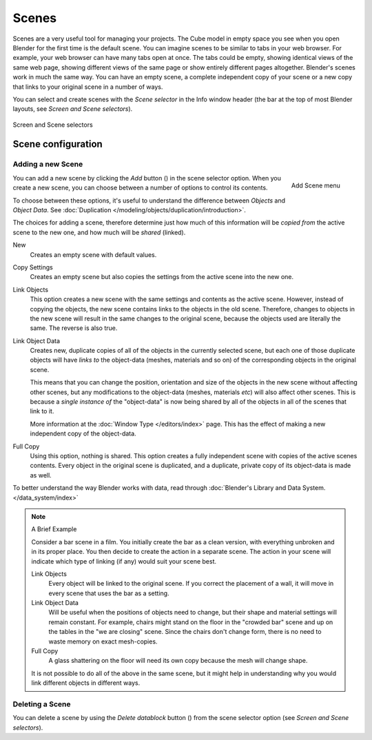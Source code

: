 
******
Scenes
******

Scenes are a very useful tool for managing your projects. The Cube model in empty space you
see when you open Blender for the first time is the default scene.
You can imagine scenes to be similar to tabs in your web browser. For example,
your web browser can have many tabs open at once. The tabs could be empty,
showing identical views of the same web page,
showing different views of the same page or show entirely different pages altogether.
Blender's scenes work in much the same way. You can have an empty scene, a complete
independent copy of your scene or a new copy that links to your original scene in a number of
ways.

You can select and create scenes with the *Scene selector* in the Info window header
(the bar at the top of most Blender layouts, see *Screen and Scene selectors*).


.. figure:: /images/ConceptScreens25.jpg
   :align: center

   Screen and Scene selectors


Scene configuration
===================

Adding a new Scene
------------------

.. figure:: /images/Interface-Scene-AddButton-Dialog25.jpg
   :align: right

   Add Scene menu

.. |addview-button| image:: /images/Interface-Screens-AddView-Button25.jpg

You can add a new scene by clicking the *Add* button (|addview-button|) in the scene selector option.
When you create a new scene, you can choose between a number of options to control its contents.

To choose between these options,
it's useful to understand the difference between *Objects* and *Object Data*.
See :doc:`Duplication </modeling/objects/duplication/introduction>`.

The choices for adding a scene, therefore determine just how much of this information will be
*copied from* the active scene to the new one, and how much will be *shared* (linked).

New
   Creates an empty scene with default values.

Copy Settings
   Creates an empty scene but also copies
   the settings from the active scene into the new one.

Link Objects
   This option creates a new scene with the same settings and contents as the active scene.
   However, instead of copying the objects,
   the new scene contains links to the objects in the old scene.
   Therefore, changes to objects in the new scene will result in the same
   changes to the original scene, because the objects used are literally the same.
   The reverse is also true.

Link Object Data
   Creates new, duplicate copies of all of the objects in the currently selected scene,
   but each one of those duplicate objects will have *links to* the object-data (meshes, materials and so on)
   of the corresponding objects in the original scene.

   This means that you can change the position,
   orientation and size of the objects in the new scene without affecting other scenes,
   but any modifications to the object-data (meshes, materials *etc*) will also affect other scenes.
   This is because a *single instance of* the "object-data" is now being shared by all of the objects
   in all of the scenes that link to it.

   More information at the :doc:`Window Type </editors/index>` page.
   This has the effect of making a new independent copy of the object-data.

Full Copy
   Using this option, nothing is shared.
   This option creates a fully independent scene with copies of the active scenes contents.
   Every object in the original scene is duplicated, and a duplicate, private copy of its object-data is made as well.

To better understand the way Blender works with data,
read through :doc:`Blender's Library and Data System. </data_system/index>`


.. note:: A Brief Example

   Consider a bar scene in a film. You initially create the bar as a clean version,
   with everything unbroken and in its proper place.
   You then decide to create the action in a separate scene.
   The action in your scene will indicate which type of linking (if any)
   would suit your scene best.

   Link Objects
      Every object will be linked to the original scene.
      If you correct the placement of a wall, it will move in every scene that uses the bar as a setting.

   Link Object Data
      Will be useful when the positions of objects need to change,
      but their shape and material settings will remain constant.
      For example, chairs might stand on the floor in the "crowded bar"
      scene and up on the tables in the "we are closing" scene.
      Since the chairs don't change form, there is no need to waste memory on exact mesh-copies.

   Full Copy
      A glass shattering on the floor will need its own copy because the mesh will change shape.

   It is not possible to do all of the above in the same scene,
   but it might help in understanding why you would link different objects in different ways.


Deleting a Scene
----------------

.. |deleteview-button| image:: /images/Interface-Screens-DeleteView-Button25.jpg

You can delete a scene by using the *Delete datablock* button
(|deleteview-button|) from the scene selector option (see *Screen and Scene
selectors*).

